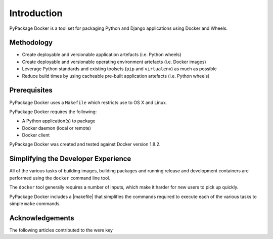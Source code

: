 .. _Introduction:

Introduction
============

PyPackage Docker is a tool set for packaging Python and Django applications using Docker and Wheels.



Methodology
-----------

* Create deployable and versionable application artefacts (i.e. Python wheels)
* Create deployable and versionable operating environment artefacts (i.e. Docker images)
* Leverage Python standards and existing toolsets (``pip`` and ``virtualenv``) as much as possible
* Reduce build times by using cacheable pre-built application artefacts (i.e. Python wheels)


Prerequisites
-------------

PyPackage Docker uses a ``Makefile`` which restricts use to OS X and Linux.

PyPackage Docker requires the following:

* A Python application(s) to package
* Docker daemon (local or remote)
* Docker client 

PyPackage Docker was created and tested against Docker version 1.8.2.

Simplifying the Developer Experience
------------------------------------

All of the various tasks of building images, building packages and running release and development containers are performed using the ``docker`` command line tool.

The ``docker`` tool generally requires a number of inputs, which make it harder for new users to pick up quickly.

PyPackage Docker includes a |makefile| that simplifies the commands required to execute each of the various tasks to simple ``make`` commands.

.. |makefile| raw:: html

  <a href="https://github.com/cloudhotspot/pypackage-docker/blob/master/Makefile" target="_blank">Makefile</a>

Acknowledgements
----------------

The following articles contributed to the were key 